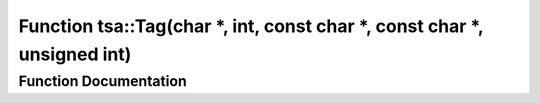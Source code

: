 .. _exhale_function_namespacetsa_1aeb113f5afc41615e4bcfbb75ebbcfcb4:

Function tsa::Tag(char \*, int, const char \*, const char \*, unsigned int)
===========================================================================

.. did not find file this was defined in


Function Documentation
----------------------


.. doxygenfunction:: tsa::Tag(char *, int, const char *, const char *, unsigned int)
